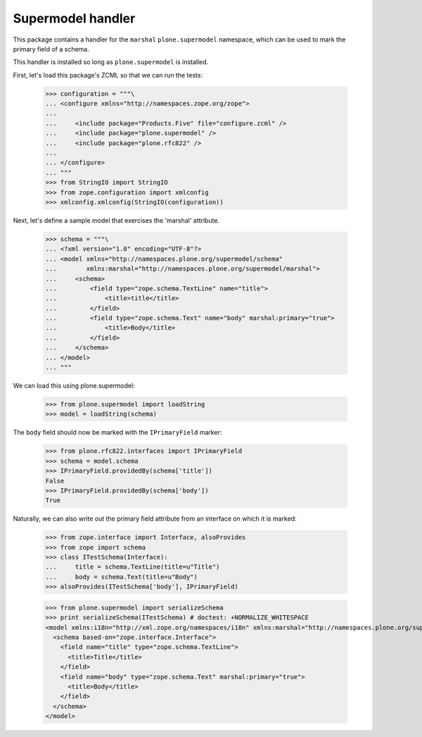 Supermodel handler
==================

This package contains a handler for the ``marshal`` ``plone.supermodel``
namespace, which can be used to mark the primary field of a schema.

This handler is installed so long as ``plone.supermodel`` is installed.

First, let's load this package's ZCML so that we can run the tests:

    >>> configuration = """\
    ... <configure xmlns="http://namespaces.zope.org/zope">
    ...
    ...     <include package="Products.Five" file="configure.zcml" />
    ...     <include package="plone.supermodel" />
    ...     <include package="plone.rfc822" />
    ...
    ... </configure>
    ... """
    >>> from StringIO import StringIO
    >>> from zope.configuration import xmlconfig
    >>> xmlconfig.xmlconfig(StringIO(configuration))

Next, let's define a sample model that exercises the 'marshal' attribute.

    >>> schema = """\
    ... <?xml version="1.0" encoding="UTF-8"?>
    ... <model xmlns="http://namespaces.plone.org/supermodel/schema"
    ...        xmlns:marshal="http://namespaces.plone.org/supermodel/marshal">
    ...     <schema>
    ...         <field type="zope.schema.TextLine" name="title">
    ...             <title>title</title>
    ...         </field>
    ...         <field type="zope.schema.Text" name="body" marshal:primary="true">
    ...             <title>Body</title>
    ...         </field>
    ...     </schema>
    ... </model>
    ... """

We can load this using plone.supermodel:

    >>> from plone.supermodel import loadString
    >>> model = loadString(schema)

The ``body`` field should now be marked with the ``IPrimaryField`` marker:

    >>> from plone.rfc822.interfaces import IPrimaryField
    >>> schema = model.schema
    >>> IPrimaryField.providedBy(schema['title'])
    False
    >>> IPrimaryField.providedBy(schema['body'])
    True

Naturally, we can also write out the primary field attribute from an interface
on which it is marked:

    >>> from zope.interface import Interface, alsoProvides
    >>> from zope import schema
    >>> class ITestSchema(Interface):
    ...     title = schema.TextLine(title=u"Title")
    ...     body = schema.Text(title=u"Body")
    >>> alsoProvides(ITestSchema['body'], IPrimaryField)

    >>> from plone.supermodel import serializeSchema
    >>> print serializeSchema(ITestSchema) # doctest: +NORMALIZE_WHITESPACE
    <model xmlns:i18n="http://xml.zope.org/namespaces/i18n" xmlns:marshal="http://namespaces.plone.org/supermodel/marshal" xmlns="http://namespaces.plone.org/supermodel/schema">
      <schema based-on="zope.interface.Interface">
        <field name="title" type="zope.schema.TextLine">
          <title>Title</title>
        </field>
        <field name="body" type="zope.schema.Text" marshal:primary="true">
          <title>Body</title>
        </field>
      </schema>
    </model>
